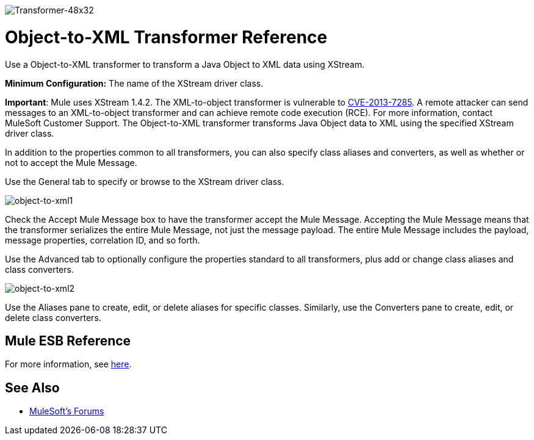 image:Transformer-48x32.png[Transformer-48x32]

= Object-to-XML Transformer Reference

Use a Object-to-XML transformer to transform a Java Object to XML data using XStream.

*Minimum Configuration:* The name of the XStream driver class.

*Important*: Mule uses XStream 1.4.2. The XML-to-object transformer is vulnerable to link:http://www.securityfocus.com/bid/64760/info[CVE-2013-7285]. A remote attacker can send messages to an XML-to-object transformer and can achieve remote code execution (RCE). For more information, contact MuleSoft Customer Support.
The Object-to-XML transformer transforms Java Object data to XML using the specified XStream driver class.

In addition to the properties common to all transformers, you can also specify class aliases and converters, as well as whether or not to accept the Mule Message.

Use the General tab to specify or browse to the XStream driver class.

image:object-to-xml1.png[object-to-xml1]

Check the Accept Mule Message box to have the transformer accept the Mule Message. Accepting the Mule Message means that the transformer serializes the entire Mule Message, not just the message payload. The entire Mule Message includes the payload, message properties, correlation ID, and so forth.

Use the Advanced tab to optionally configure the properties standard to all transformers, plus add or change class aliases and class converters.

image:object-to-xml2.png[object-to-xml2]

Use the Aliases pane to create, edit, or delete aliases for specific classes. Similarly, use the Converters pane to create, edit, or delete class converters.

== Mule ESB Reference

For more information, see link:/mule-user-guide/v/3.4/xmlobject-transformers[here].

== See Also




* link:http://forums.mulesoft.com[MuleSoft's Forums]
